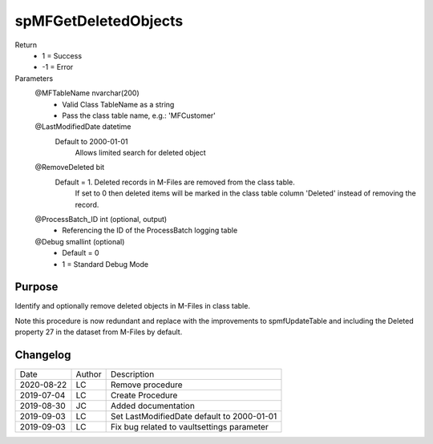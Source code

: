 
=====================
spMFGetDeletedObjects
=====================

Return
  - 1 = Success
  - -1 = Error
Parameters
  @MFTableName nvarchar(200)
    - Valid Class TableName as a string
    - Pass the class table name, e.g.: 'MFCustomer'
  @LastModifiedDate datetime
    Default to 2000-01-01
	Allows limited search for deleted object
  @RemoveDeleted bit
    Default = 1.  Deleted records in M-Files are removed from the class table.
	If set to 0 then deleted items will be marked in the class table column 'Deleted' instead of removing the record.
  @ProcessBatch\_ID int (optional, output)
    - Referencing the ID of the ProcessBatch logging table
  @Debug smallint (optional)
    - Default = 0
    - 1 = Standard Debug Mode

Purpose
=======

Identify and optionally remove deleted objects in M-Files in class table.

Note this procedure is now redundant and replace with the improvements to spmfUpdateTable and including the Deleted property 27 in the dataset from M-Files by default.


Changelog
=========

==========  =========  ========================================================
Date        Author     Description
----------  ---------  --------------------------------------------------------
2020-08-22  LC         Remove procedure
2019-07-04  LC         Create Procedure
2019-08-30  JC         Added documentation
2019-09-03  LC         Set LastModifiedDate default to 2000-01-01
2019-09-03  LC         Fix bug related to vaultsettings parameter
==========  =========  ========================================================

